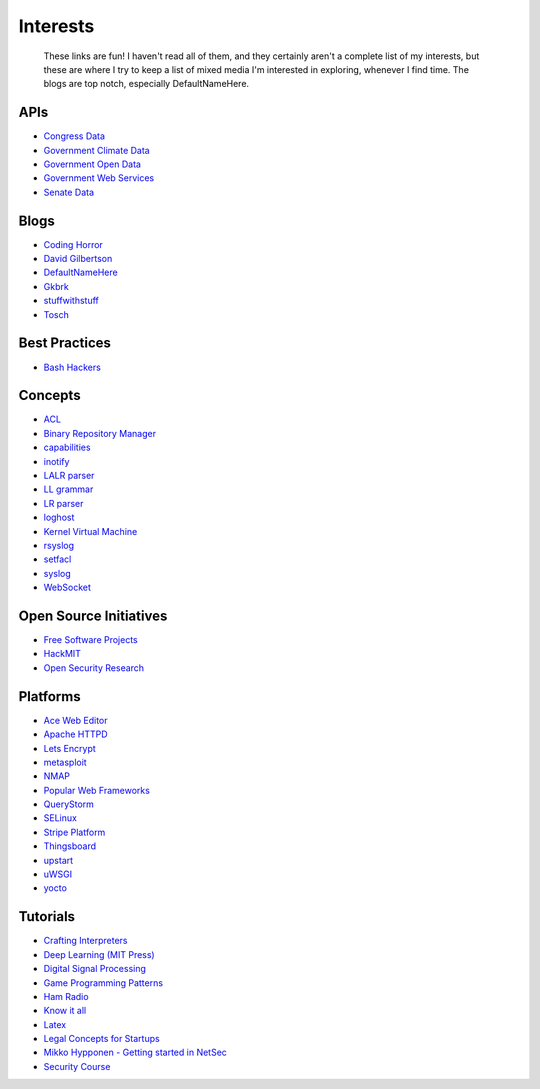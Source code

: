 
Interests
=========

    These links are fun! I haven't read all of them, and they certainly aren't a complete list of my interests, but these are where I try to keep a list of mixed media I'm interested in exploring, whenever I find time. The blogs are top notch, especially DefaultNameHere.

APIs
----

- `Congress Data <https://www.congress.gov/>`_
- `Government Climate Data <https://catalog.data.gov/organization/e811f0b4-451f-4896-9e8f-fc6802837819?metadata_type=geospatial&res_format=Esri+REST&groups=climate5434&tags=noaa>`_
- `Government Open Data <https://project-open-data.cio.gov/engagement/>`_
- `Government Web Services <https://www.ncdc.noaa.gov/cdo-web/webservices/v2>`_
- `Senate Data <https://www.senate.gov/reference/common/faq/how_to_votes.htm>`_

Blogs
-----

- `Coding Horror <https://blog.codinghorror.com/>`_
- `David Gilbertson <https://medium.com/@david.gilbertson>`_
- `DefaultNameHere <https://defaultnamehere.tumblr.com/>`_
- `Gkbrk <https://gkbrk.com/>`_
- `stuffwithstuff <http://journal.stuffwithstuff.com/>`_
- `Tosch <https://toschprod.wordpress.com/>`_

Best Practices
--------------

- `Bash Hackers <http://wiki.bash-hackers.org/>`_

Concepts
--------

- `ACL <https://linux.die.net/man/5/acl>`_
- `Binary Repository Manager <https://en.wikipedia.org/wiki/Binary_repository_manager>`_
- `capabilities <http://man7.org/linux/man-pages/man7/capabilities.7.html>`_
- `inotify <http://man7.org/linux/man-pages/man7/inotify.7.html>`_
- `LALR parser <https://en.wikipedia.org/wiki/LALR_parser>`_
- `LL grammar <https://en.wikipedia.org/wiki/LL_grammar>`_
- `LR parser <https://en.wikipedia.org/wiki/LR_parser>`_
- `loghost <http://serverfault.com/questions/216819/etc-hosts-what-is-loghost-fresh-install-of-solaris-10-update-9>`_
- `Kernel Virtual Machine <http://www.linux-kvm.org/page/Main_Page>`_
- `rsyslog <https://aelog.org/use-the-raspberry-pi-as-a-syslog-server-using-rsyslog/>`_
- `setfacl <http://linuxcommand.org/man_pages/setfacl1.html>`_
- `syslog <https://en.wikipedia.org/wiki/Syslog>`_
- `WebSocket <https://en.wikipedia.org/wiki/WebSocket>`_


Open Source Initiatives
-----------------------

- `Free Software Projects <http://www.fsf.org/campaigns/priority-projects/>`_
- `HackMIT <https://code.hackmit.org>`_
- `Open Security Research <http://blog.opensecurityresearch.com/>`_

Platforms
---------

- `Ace Web Editor <https://ace.c9.io/#nav=about>`_
- `Apache HTTPD <https://httpd.apache.org/>`_
- `Lets Encrypt <https://letsencrypt.org/getting-started/>`_
- `metasploit <https://www.metasploit.com/>`_
- `NMAP <https://nmap.org/>`_
- `Popular Web Frameworks <https://github.com/showcases/web-application-frameworks>`_
- `QueryStorm <https://www.querystorm.com>`_
- `SELinux <https://selinuxproject.org/page/Main_Page>`_
- `Stripe Platform <https://blog.cronitor.io/lessons-learned-with-stripe-subscriptions-d6c8d408eb1#.4l33kacq2>`_
- `Thingsboard <https://blog.thingsboard.io>`_
- `upstart <http://upstart.ubuntu.com/>`_
- `uWSGI <http://uwsgi-docs.readthedocs.io/en/latest/>`_
- `yocto <https://www.yoctoproject.org/>`_

Tutorials
---------

- `Crafting Interpreters <http://www.craftinginterpreters.com/contents.html>`_
- `Deep Learning (MIT Press) <http://www.deeplearningbook.org/>`_
- `Digital Signal Processing <http://dspguide.com/>`_
- `Game Programming Patterns <http://gameprogrammingpatterns.com/>`_
- `Ham Radio <http://www.kb6nu.com/study-guides/>`_
- `Know it all <https://know-it-all.io/>`_
- `Latex <https://www.lucidchart.com/techblog/2016/12/07/how-to-make-a-presentation-in-latex/>`_
- `Legal Concepts for Startups <https://handbook.clerky.com>`_
- `Mikko Hypponen - Getting started in NetSec <https://www.reddit.com/r/IAmA/comments/5qgrm0/i_am_mikko_hypponen_i_hunt_hackers_im_here_to/dcz8suj/>`_
- `Security Course <http://mooc.fi/courses/2016/cybersecurity/>`_


